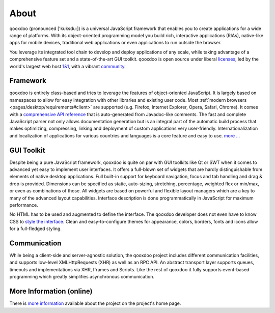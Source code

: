 .. _pages/introduction/about#about:

About
=====

qooxdoo (pronounced ['kuksdu:]) is a universal JavaScript framework that enables you to create applications for a wide range of platforms. With its object-oriented programming model you build rich, interactive applications (RIAs), native-like apps for mobile devices, traditional web applications or even applications to run outside the browser. 

You leverage its integrated tool chain to develop and deploy applications of any scale, while taking advantage of a comprehensive feature set and a state-of-the-art GUI toolkit. qooxdoo is open source under liberal `licenses <http://qooxdoo.org/license>`_, led by the world's largest web host `1&1 <http://qooxdoo.org/about/developers#initiator_and_maintainer>`_, with a vibrant `community <http://qooxdoo.org/community>`_.

.. _pages/introduction/about#framework:

Framework
---------

qooxdoo is entirely class-based and tries to leverage the features of object-oriented JavaScript. It is largely based on namespaces to allow for easy integration with other libraries and existing user code. Most :ref:`modern browsers <pages/desktop/requirements#client>` are supported (e.g. Firefox, Internet Explorer, Opera, Safari, Chrome). It comes with a `comprehensive API reference <http://api.qooxdoo.org>`_ that is auto-generated from Javadoc-like comments. The fast and complete JavaScript parser not only allows documentation generation but is an integral part of the automatic build process that makes optimizing, compressing, linking and deployment of custom applications very user-friendly. Internationalization and localization of applications for various countries and languages is a core feature and easy to use.  `more ... <http://qooxdoo.org/about/framework>`_


.. _pages/introduction/about#desktop:

GUI Toolkit
-----------

Despite being a pure JavaScript framework, qooxdoo is quite on par with GUI toolkits like Qt or  SWT when it comes to advanced yet easy to implement user interfaces. It offers a full-blown set of widgets that are hardly distinguishable from elements of native desktop applications. Full built-in support for keyboard navigation, focus and tab handling and drag & drop is provided. Dimensions can be specified as static, auto-sizing, stretching, percentage, weighted flex or min/max, or even as combinations of those. All widgets are based on powerful and flexible layout managers which are a key to many of the advanced layout capabilities. Interface description is done programmatically in JavaScript for maximum performance.

No HTML has to be used and augmented to define the interface. The qooxdoo developer does not even have to know CSS to `style the interface <http://qooxdoo.org/documentation/general/styling_without_css_know-how>`_. Clean and easy-to-configure themes for appearance, colors, borders, fonts and icons allow for a full-fledged styling.

.. _pages/introduction/about#ajax:

Communication
-------------

While being a client-side and server-agnostic solution, the qooxdoo project includes different communication facilities, and supports low-level XMLHttpRequests (XHR) as well as an RPC API. An abstract transport layer supports queues, timeouts and implementations via XHR, Iframes and Scripts. Like the rest of qooxdoo it fully supports event-based programming which greatly simplifies asynchronous communication.

.. _pages/introduction/about#more_information:

More Information (online)
-------------------------

There is `more information <http://qooxdoo.org/project>`_ available about the project on the project's home page.
